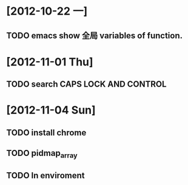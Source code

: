 #+STARTUP: showall
* [2012-10-22 一]
** TODO emacs show 全局 variables of function.

* [2012-11-01 Thu]
** TODO search CAPS LOCK AND CONTROL

* [2012-11-04 Sun]
** TODO install chrome
** TODO pidmap_array
** TODO ln enviroment
